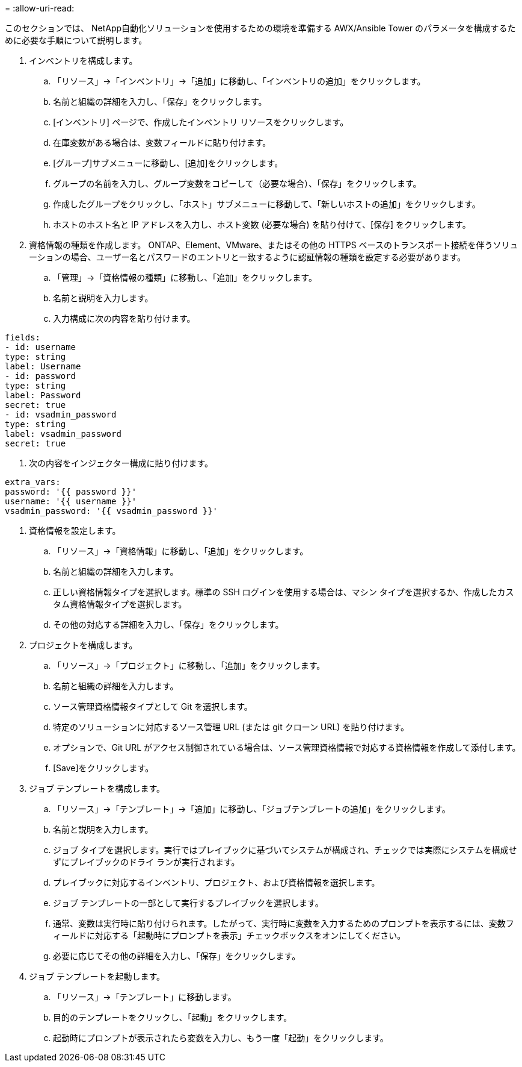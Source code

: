 = 
:allow-uri-read: 


このセクションでは、 NetApp自動化ソリューションを使用するための環境を準備する AWX/Ansible Tower のパラメータを構成するために必要な手順について説明します。

. インベントリを構成します。
+
.. 「リソース」→「インベントリ」→「追加」に移動し、「インベントリの追加」をクリックします。
.. 名前と組織の詳細を入力し、「保存」をクリックします。
.. [インベントリ] ページで、作成したインベントリ リソースをクリックします。
.. 在庫変数がある場合は、変数フィールドに貼り付けます。
.. [グループ]サブメニューに移動し、[追加]をクリックします。
.. グループの名前を入力し、グループ変数をコピーして（必要な場合）、「保存」をクリックします。
.. 作成したグループをクリックし、「ホスト」サブメニューに移動して、「新しいホストの追加」をクリックします。
.. ホストのホスト名と IP アドレスを入力し、ホスト変数 (必要な場合) を貼り付けて、[保存] をクリックします。


. 資格情報の種類を作成します。  ONTAP、Element、VMware、またはその他の HTTPS ベースのトランスポート接続を伴うソリューションの場合、ユーザー名とパスワードのエントリと一致するように認証情報の種類を設定する必要があります。
+
.. 「管理」→「資格情報の種類」に移動し、「追加」をクリックします。
.. 名前と説明を入力します。
.. 入力構成に次の内容を貼り付けます。




[listing]
----
fields:
- id: username
type: string
label: Username
- id: password
type: string
label: Password
secret: true
- id: vsadmin_password
type: string
label: vsadmin_password
secret: true
----
. 次の内容をインジェクター構成に貼り付けます。


[listing]
----
extra_vars:
password: '{{ password }}'
username: '{{ username }}'
vsadmin_password: '{{ vsadmin_password }}'
----
. 資格情報を設定します。
+
.. 「リソース」→「資格情報」に移動し、「追加」をクリックします。
.. 名前と組織の詳細を入力します。
.. 正しい資格情報タイプを選択します。標準の SSH ログインを使用する場合は、マシン タイプを選択するか、作成したカスタム資格情報タイプを選択します。
.. その他の対応する詳細を入力し、「保存」をクリックします。


. プロジェクトを構成します。
+
.. 「リソース」→「プロジェクト」に移動し、「追加」をクリックします。
.. 名前と組織の詳細を入力します。
.. ソース管理資格情報タイプとして Git を選択します。
.. 特定のソリューションに対応するソース管理 URL (または git クローン URL) を貼り付けます。
.. オプションで、Git URL がアクセス制御されている場合は、ソース管理資格情報で対応する資格情報を作成して添付します。
.. [Save]をクリックします。


. ジョブ テンプレートを構成します。
+
.. 「リソース」→「テンプレート」→「追加」に移動し、「ジョブテンプレートの追加」をクリックします。
.. 名前と説明を入力します。
.. ジョブ タイプを選択します。実行ではプレイブックに基づいてシステムが構成され、チェックでは実際にシステムを構成せずにプレイブックのドライ ランが実行されます。
.. プレイブックに対応するインベントリ、プロジェクト、および資格情報を選択します。
.. ジョブ テンプレートの一部として実行するプレイブックを選択します。
.. 通常、変数は実行時に貼り付けられます。したがって、実行時に変数を入力するためのプロンプトを表示するには、変数フィールドに対応する「起動時にプロンプトを表示」チェックボックスをオンにしてください。
.. 必要に応じてその他の詳細を入力し、「保存」をクリックします。


. ジョブ テンプレートを起動します。
+
.. 「リソース」→「テンプレート」に移動します。
.. 目的のテンプレートをクリックし、「起動」をクリックします。
.. 起動時にプロンプトが表示されたら変数を入力し、もう一度「起動」をクリックします。



